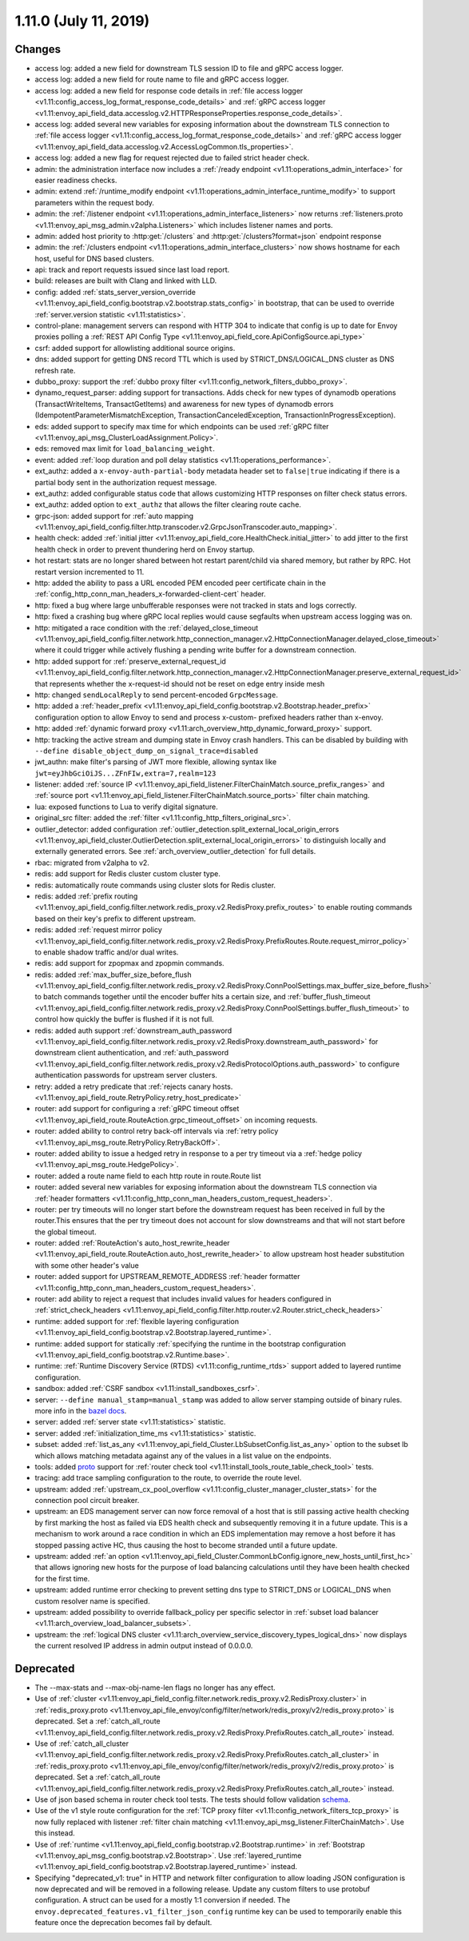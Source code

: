 1.11.0 (July 11, 2019)
======================

Changes
-------

* access log: added a new field for downstream TLS session ID to file and gRPC access logger.
* access log: added a new field for route name to file and gRPC access logger.
* access log: added a new field for response code details in :ref:`file access logger <v1.11:config_access_log_format_response_code_details>` and :ref:`gRPC access logger <v1.11:envoy_api_field_data.accesslog.v2.HTTPResponseProperties.response_code_details>`.
* access log: added several new variables for exposing information about the downstream TLS connection to :ref:`file access logger <v1.11:config_access_log_format_response_code_details>` and :ref:`gRPC access logger <v1.11:envoy_api_field_data.accesslog.v2.AccessLogCommon.tls_properties>`.
* access log: added a new flag for request rejected due to failed strict header check.
* admin: the administration interface now includes a :ref:`/ready endpoint <v1.11:operations_admin_interface>` for easier readiness checks.
* admin: extend :ref:`/runtime_modify endpoint <v1.11:operations_admin_interface_runtime_modify>` to support parameters within the request body.
* admin: the :ref:`/listener endpoint <v1.11:operations_admin_interface_listeners>` now returns :ref:`listeners.proto <v1.11:envoy_api_msg_admin.v2alpha.Listeners>` which includes listener names and ports.
* admin: added host priority to :http:get:`/clusters` and :http:get:`/clusters?format=json` endpoint response
* admin: the :ref:`/clusters endpoint <v1.11:operations_admin_interface_clusters>` now shows hostname
  for each host, useful for DNS based clusters.
* api: track and report requests issued since last load report.
* build: releases are built with Clang and linked with LLD.
* config: added :ref:`stats_server_version_override <v1.11:envoy_api_field_config.bootstrap.v2.bootstrap.stats_config>` in bootstrap, that can be used to override :ref:`server.version statistic <v1.11:statistics>`.
* control-plane: management servers can respond with HTTP 304 to indicate that config is up to date for Envoy proxies polling a :ref:`REST API Config Type <v1.11:envoy_api_field_core.ApiConfigSource.api_type>`
* csrf: added support for allowlisting additional source origins.
* dns: added support for getting DNS record TTL which is used by STRICT_DNS/LOGICAL_DNS cluster as DNS refresh rate.
* dubbo_proxy: support the :ref:`dubbo proxy filter <v1.11:config_network_filters_dubbo_proxy>`.
* dynamo_request_parser: adding support for transactions. Adds check for new types of dynamodb operations (TransactWriteItems, TransactGetItems) and awareness for new types of dynamodb errors (IdempotentParameterMismatchException, TransactionCanceledException, TransactionInProgressException).
* eds: added support to specify max time for which endpoints can be used :ref:`gRPC filter <v1.11:envoy_api_msg_ClusterLoadAssignment.Policy>`.
* eds: removed max limit for ``load_balancing_weight``.
* event: added :ref:`loop duration and poll delay statistics <v1.11:operations_performance>`.
* ext_authz: added a ``x-envoy-auth-partial-body`` metadata header set to ``false|true`` indicating if there is a partial body sent in the authorization request message.
* ext_authz: added configurable status code that allows customizing HTTP responses on filter check status errors.
* ext_authz: added option to ``ext_authz`` that allows the filter clearing route cache.
* grpc-json: added support for :ref:`auto mapping
  <v1.11:envoy_api_field_config.filter.http.transcoder.v2.GrpcJsonTranscoder.auto_mapping>`.
* health check: added :ref:`initial jitter <v1.11:envoy_api_field_core.HealthCheck.initial_jitter>` to add jitter to the first health check in order to prevent thundering herd on Envoy startup.
* hot restart: stats are no longer shared between hot restart parent/child via shared memory, but rather by RPC. Hot restart version incremented to 11.
* http: added the ability to pass a URL encoded PEM encoded peer certificate chain in the
  :ref:`config_http_conn_man_headers_x-forwarded-client-cert` header.
* http: fixed a bug where large unbufferable responses were not tracked in stats and logs correctly.
* http: fixed a crashing bug where gRPC local replies would cause segfaults when upstream access logging was on.
* http: mitigated a race condition with the :ref:`delayed_close_timeout <v1.11:envoy_api_field_config.filter.network.http_connection_manager.v2.HttpConnectionManager.delayed_close_timeout>` where it could trigger while actively flushing a pending write buffer for a downstream connection.
* http: added support for :ref:`preserve_external_request_id <v1.11:envoy_api_field_config.filter.network.http_connection_manager.v2.HttpConnectionManager.preserve_external_request_id>` that represents whether the x-request-id should not be reset on edge entry inside mesh
* http: changed ``sendLocalReply`` to send percent-encoded ``GrpcMessage``.
* http: added a :ref:`header_prefix <v1.11:envoy_api_field_config.bootstrap.v2.Bootstrap.header_prefix>` configuration option to allow Envoy to send and process x-custom- prefixed headers rather than x-envoy.
* http: added :ref:`dynamic forward proxy <v1.11:arch_overview_http_dynamic_forward_proxy>` support.
* http: tracking the active stream and dumping state in Envoy crash handlers. This can be disabled by building with ``--define disable_object_dump_on_signal_trace=disabled``
* jwt_authn: make filter's parsing of JWT more flexible, allowing syntax like ``jwt=eyJhbGciOiJS...ZFnFIw,extra=7,realm=123``
* listener: added :ref:`source IP <v1.11:envoy_api_field_listener.FilterChainMatch.source_prefix_ranges>`
  and :ref:`source port <v1.11:envoy_api_field_listener.FilterChainMatch.source_ports>` filter
  chain matching.
* lua: exposed functions to Lua to verify digital signature.
* original_src filter: added the :ref:`filter <v1.11:config_http_filters_original_src>`.
* outlier_detector: added configuration :ref:`outlier_detection.split_external_local_origin_errors <v1.11:envoy_api_field_cluster.OutlierDetection.split_external_local_origin_errors>` to distinguish locally and externally generated errors. See :ref:`arch_overview_outlier_detection` for full details.
* rbac: migrated from v2alpha to v2.
* redis: add support for Redis cluster custom cluster type.
* redis: automatically route commands using cluster slots for Redis cluster.
* redis: added :ref:`prefix routing <v1.11:envoy_api_field_config.filter.network.redis_proxy.v2.RedisProxy.prefix_routes>` to enable routing commands based on their key's prefix to different upstream.
* redis: added :ref:`request mirror policy <v1.11:envoy_api_field_config.filter.network.redis_proxy.v2.RedisProxy.PrefixRoutes.Route.request_mirror_policy>` to enable shadow traffic and/or dual writes.
* redis: add support for zpopmax and zpopmin commands.
* redis: added
  :ref:`max_buffer_size_before_flush <v1.11:envoy_api_field_config.filter.network.redis_proxy.v2.RedisProxy.ConnPoolSettings.max_buffer_size_before_flush>` to batch commands together until the encoder buffer hits a certain size, and
  :ref:`buffer_flush_timeout <v1.11:envoy_api_field_config.filter.network.redis_proxy.v2.RedisProxy.ConnPoolSettings.buffer_flush_timeout>` to control how quickly the buffer is flushed if it is not full.
* redis: added auth support :ref:`downstream_auth_password <v1.11:envoy_api_field_config.filter.network.redis_proxy.v2.RedisProxy.downstream_auth_password>` for downstream client authentication, and :ref:`auth_password <v1.11:envoy_api_field_config.filter.network.redis_proxy.v2.RedisProtocolOptions.auth_password>` to configure authentication passwords for upstream server clusters.
* retry: added a retry predicate that :ref:`rejects canary hosts. <v1.11:envoy_api_field_route.RetryPolicy.retry_host_predicate>`
* router: add support for configuring a :ref:`gRPC timeout offset <v1.11:envoy_api_field_route.RouteAction.grpc_timeout_offset>` on incoming requests.
* router: added ability to control retry back-off intervals via :ref:`retry policy <v1.11:envoy_api_msg_route.RetryPolicy.RetryBackOff>`.
* router: added ability to issue a hedged retry in response to a per try timeout via a :ref:`hedge policy <v1.11:envoy_api_msg_route.HedgePolicy>`.
* router: added a route name field to each http route in route.Route list
* router: added several new variables for exposing information about the downstream TLS connection via :ref:`header
  formatters <v1.11:config_http_conn_man_headers_custom_request_headers>`.
* router: per try timeouts will no longer start before the downstream request has been received in full by the router.This ensures that the per try timeout does not account for slow downstreams and that will not start before the global timeout.
* router: added :ref:`RouteAction's auto_host_rewrite_header <v1.11:envoy_api_field_route.RouteAction.auto_host_rewrite_header>` to allow upstream host header substitution with some other header's value
* router: added support for UPSTREAM_REMOTE_ADDRESS :ref:`header formatter
  <v1.11:config_http_conn_man_headers_custom_request_headers>`.
* router: add ability to reject a request that includes invalid values for
  headers configured in :ref:`strict_check_headers <v1.11:envoy_api_field_config.filter.http.router.v2.Router.strict_check_headers>`
* runtime: added support for :ref:`flexible layering configuration
  <v1.11:envoy_api_field_config.bootstrap.v2.Bootstrap.layered_runtime>`.
* runtime: added support for statically :ref:`specifying the runtime in the bootstrap configuration
  <v1.11:envoy_api_field_config.bootstrap.v2.Runtime.base>`.
* runtime: :ref:`Runtime Discovery Service (RTDS) <v1.11:config_runtime_rtds>` support added to layered runtime configuration.
* sandbox: added :ref:`CSRF sandbox <v1.11:install_sandboxes_csrf>`.
* server: ``--define manual_stamp=manual_stamp`` was added to allow server stamping outside of binary rules.
  more info in the `bazel docs <https://github.com/envoyproxy/envoy/blob/main/bazel/README.md#enabling-optional-features>`_.
* server: added :ref:`server state <v1.11:statistics>` statistic.
* server: added :ref:`initialization_time_ms <v1.11:statistics>` statistic.
* subset: added :ref:`list_as_any <v1.11:envoy_api_field_Cluster.LbSubsetConfig.list_as_any>` option to
  the subset lb which allows matching metadata against any of the values in a list value
  on the endpoints.
* tools: added `proto <https://github.com/envoyproxy/envoy/blob/v1.11.0/test/tools/router_check/validation.proto>`_ support for :ref:`router check tool <v1.11:install_tools_route_table_check_tool>` tests.
* tracing: add trace sampling configuration to the route, to override the route level.
* upstream: added :ref:`upstream_cx_pool_overflow <v1.11:config_cluster_manager_cluster_stats>` for the connection pool circuit breaker.
* upstream: an EDS management server can now force removal of a host that is still passing active
  health checking by first marking the host as failed via EDS health check and subsequently removing
  it in a future update. This is a mechanism to work around a race condition in which an EDS
  implementation may remove a host before it has stopped passing active HC, thus causing the host
  to become stranded until a future update.
* upstream: added :ref:`an option <v1.11:envoy_api_field_Cluster.CommonLbConfig.ignore_new_hosts_until_first_hc>`
  that allows ignoring new hosts for the purpose of load balancing calculations until they have
  been health checked for the first time.
* upstream: added runtime error checking to prevent setting dns type to STRICT_DNS or LOGICAL_DNS when custom resolver name is specified.
* upstream: added possibility to override fallback_policy per specific selector in :ref:`subset load balancer <v1.11:arch_overview_load_balancer_subsets>`.
* upstream: the :ref:`logical DNS cluster <v1.11:arch_overview_service_discovery_types_logical_dns>` now
  displays the current resolved IP address in admin output instead of 0.0.0.0.

Deprecated
----------

* The --max-stats and --max-obj-name-len flags no longer has any effect.
* Use of :ref:`cluster <v1.11:envoy_api_field_config.filter.network.redis_proxy.v2.RedisProxy.cluster>` in :ref:`redis_proxy.proto <v1.11:envoy_api_file_envoy/config/filter/network/redis_proxy/v2/redis_proxy.proto>` is deprecated. Set a :ref:`catch_all_route <v1.11:envoy_api_field_config.filter.network.redis_proxy.v2.RedisProxy.PrefixRoutes.catch_all_route>` instead.
* Use of :ref:`catch_all_cluster <v1.11:envoy_api_field_config.filter.network.redis_proxy.v2.RedisProxy.PrefixRoutes.catch_all_cluster>` in :ref:`redis_proxy.proto <v1.11:envoy_api_file_envoy/config/filter/network/redis_proxy/v2/redis_proxy.proto>` is deprecated. Set a :ref:`catch_all_route <v1.11:envoy_api_field_config.filter.network.redis_proxy.v2.RedisProxy.PrefixRoutes.catch_all_route>` instead.
* Use of json based schema in router check tool tests. The tests should follow validation `schema <https://github.com/envoyproxy/envoy/blob/v1.11.0/test/tools/router_check/validation.proto>`_.
* Use of the v1 style route configuration for the :ref:`TCP proxy filter <v1.11:config_network_filters_tcp_proxy>`
  is now fully replaced with listener :ref:`filter chain matching <v1.11:envoy_api_msg_listener.FilterChainMatch>`.
  Use this instead.
* Use of :ref:`runtime <v1.11:envoy_api_field_config.bootstrap.v2.Bootstrap.runtime>` in :ref:`Bootstrap
  <v1.11:envoy_api_msg_config.bootstrap.v2.Bootstrap>`. Use :ref:`layered_runtime
  <v1.11:envoy_api_field_config.bootstrap.v2.Bootstrap.layered_runtime>` instead.
* Specifying "deprecated_v1: true" in HTTP and network filter configuration to allow loading JSON
  configuration is now deprecated and will be removed in a following release. Update any custom
  filters to use protobuf configuration. A struct can be used for a mostly 1:1 conversion if needed.
  The ``envoy.deprecated_features.v1_filter_json_config`` runtime key can be used to temporarily
  enable this feature once the deprecation becomes fail by default.
